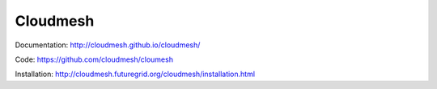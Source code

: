 ****************************************
Cloudmesh
****************************************

Documentation: http://cloudmesh.github.io/cloudmesh/

Code:  https://github.com/cloudmesh/cloumesh

Installation: http://cloudmesh.futuregrid.org/cloudmesh/installation.html
